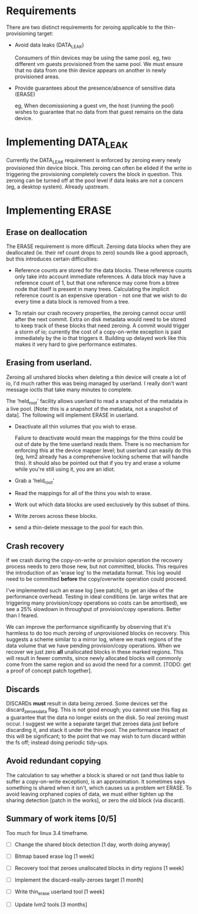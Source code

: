 * Requirements

  There are two distinct requirements for zeroing applicable to the
  thin-provisioning target:

  - Avoid data leaks (DATA_LEAK)

    Consumers of thin devices may be using the same pool.  eg, two
    different vm guests provisioned from the same pool.  We must
    ensure that no data from one thin device appears on another in
    newly provisioned areas.

  - Provide guarantees about the presence/absence of sensitive data (ERASE)

    eg, When decomissioning a guest vm, the host (running the pool)
    wishes to guarantee that no data from that guest remains on the
    data device.
  
* Implementing DATA_LEAK

  Currently the DATA_LEAK requirement is enforced by zeroing every
  newly provisioned thin device block.  This zeroing can often be
  elided if the write io triggering the provisioning completely covers
  the block in question.  This zeroing can be turned off at the pool
  level if data leaks are not a concern (eg, a desktop system).
  Already upstream.

* Implementing ERASE

** Erase on deallocation

  The ERASE requirement is more difficult.  Zeroing data blocks when
  they are deallocated (ie. their ref count drops to zero) sounds like
  a good approach, but this introduces certain difficulties:

  - Reference counts are stored for the data blocks.  These reference
    counts only take into account immediate references.  A data block
    may have a reference count of 1, but that one reference may come
    from a btree node that itself is present in many trees.
    Calculating the implicit reference count is an expensive
    operation - not one that we wish to do every time a data block is
    removed from a tree.

  - To retain our crash recovery properties, the zeroing cannot occur
    until after the next commit.  Extra on disk metadata would need to
    be stored to keep track of these blocks that need zeroing.  A
    commit would trigger a storm of io; currently the cost of a
    copy-on-write exception is paid immediately by the io that
    triggers it.  Building up delayed work like this makes it very
    hard to give performance estimates.

** Erasing from userland.

   Zeroing all unshared blocks when deleting a thin device will create
   a lot of io, I'd much rather this was being managed by userland.  I
   really don't want message ioctls that take many minutes to
   complete.

   The 'held_root' facility allows userland to read a snapshot of the
   metadata in a live pool.  [Note: this is a snapshot of the
   metadata, not a snapshot of data].  The following will implement
   ERASE in userland.

   - Deactivate all thin volumes that you wish to erase.

     Failure to deactivate would mean the mappings for the thins could
     be out of date by the time userland reads them.  There is no
     mechanism for enforcing this at the device mapper level; but
     userland can easily do this (eg, lvm2 already has a comprehensive
     locking scheme that will handle this).  It should also be pointed
     out that if you try and erase a volume while you're still using it,
     you are an idiot.

   - Grab a 'held_root'

   - Read the mappings for all of the thins you wish to erase.

   - Work out which data blocks are used exclusively by this subset of
     thins.

   - Write zeroes across these blocks.

   - send a thin-delete message to the pool for each thin.

** Crash recovery

   If we crash during the copy-on-write or provision operation the
   recovery process needs to zero those new, but not committed,
   blocks.  This requires the introduction of an 'erase log' to the
   metadata format.  This log would need to be committed *before* the
   copy/overwrite operation could proceed.

   I've implemented such an erase log [see patch], to get an idea of
   the performance overhead.  Testing in ideal conditions (ie. large
   writes that are triggering many provision/copy operations so costs
   can be amortised), we see a 25% slowdown in throughput of
   provision/copy operations.  Better than I feared.

   We can improve the performance significantly by observing that it's
   harmless to do too much zeroing of unprovisioned blocks on
   recovery.  This suggests a scheme similar to a mirror log, where we
   mark regions of the data volume that we have pending provision/copy
   operations.  When we recover we just zero *all* unallocated blocks
   in these marked regions.  This will result in fewer commits, since
   newly allocated blocks will commonly come from the same region and
   so avoid the need for a commit.  [TODO: get a proof of concept
   patch together].

** Discards

   DISCARDs *must* result in data being zeroed.  Some devices set the
   discard_zeroes_data flag.  This is not good enough; you cannot use
   this flag as a guarantee that the data no longer exists on the
   disk.  So real zeroing must occur.  I suggest we write a separate
   target that zeroes data just before discarding it, and stack it
   under the thin-pool.  The performance impact of this will be
   significant; to the point that we may wish to turn discard within
   the fs off; instead doing periodic tidy-ups.

** Avoid redundant copying

   The calculation to say whether a block is shared or not (and thus
   liable to suffer a copy-on-write exception), is an approximation.
   It sometimes says something is shared when it isn't, which causes
   us a problem wrt ERASE.  To avoid leaving orphaned copies of data,
   we must either tighten up the sharing detection [patch in the
   works], or zero the old block (via discard).

** Summary of work items [0/5]

   Too much for linux 3.4 timeframe.

   - [ ] Change the shared block detection [1 day, worth doing anyway]

   - [ ] Bitmap based erase log [1 week]

   - [ ] Recovery tool that zeroes unallocated blocks in dirty regions [1 week]

   - [ ] Implement the discard-really-zeroes target [1 month]

   - [ ] Write thin_erase userland tool [1 week]

   - [ ] Update lvm2 tools [3 months]
